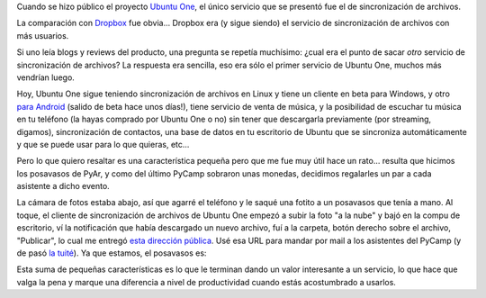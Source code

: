 .. title: Servicios, servicios, servicios
.. date: 2011-07-14 11:48:39
.. tags: ubuntu one, foto, sincronización, nube, posavasos

Cuando se hizo público el proyecto `Ubuntu One <http://one.ubuntu.com/>`_, el único servicio que se presentó fue el de sincronización de archivos.

La comparación con `Dropbox <http://www.dropbox.com/>`_ fue obvia... Dropbox era (y sigue siendo) el servicio de sincronización de archivos con más usuarios.

Si uno leía blogs y reviews del producto, una pregunta se repetía muchísimo: ¿cual era el punto de sacar *otro* servicio de sincronización de archivos? La respuesta era sencilla, eso era sólo el primer servicio de Ubuntu One, muchos más vendrían luego.

Hoy, Ubuntu One sigue teniendo sincronización de archivos en Linux y tiene un cliente en beta para Windows, y otro `para Android <https://market.android.com/details?id=com.ubuntuone.android.files&feature=search_result>`_ (salido de beta hace unos días!), tiene servicio de venta de música, y la posibilidad de escuchar tu música en tu teléfono (la hayas comprado por Ubuntu One o no) sin tener que descargarla previamente (por streaming, digamos), sincronización de contactos, una base de datos en tu escritorio de Ubuntu que se sincroniza automáticamente y que se puede usar para lo que quieras, etc...

Pero lo que quiero resaltar es una característica pequeña pero que me fue muy útil hace un rato... resulta que hicimos los posavasos de PyAr, y como del último PyCamp sobraron unas monedas, decidimos regalarles un par a cada asistente a dicho evento.

La cámara de fotos estaba abajo, así que agarré el teléfono y le saqué una fotito a un posavasos que tenía a mano. Al toque, el cliente de sincronización de archivos de Ubuntu One empezó a subir la foto "a la nube" y bajó en la compu de escritorio, ví la notificación que había descargado un nuevo archivo, fuí a la carpeta, botón derecho sobre el archivo, "Publicar", lo cual me entregó `esta dirección pública <http://ubuntuone.com/p/14Pt>`_. Usé esa URL para mandar por mail a los asistentes del PyCamp (y de pasó `la tuité <https://twitter.com/#%21/facundobatista/status/91465190293504000>`_). Ya que estamos, el posavasos es:

.. image:: /images/posavasos-pyar.jpg
    :alt: Posavasos PyAr

Esta suma de pequeñas características es lo que le terminan dando un valor interesante a un servicio, lo que hace que valga la pena y marque una diferencia a nivel de productividad cuando estás acostumbrado a usarlos.
